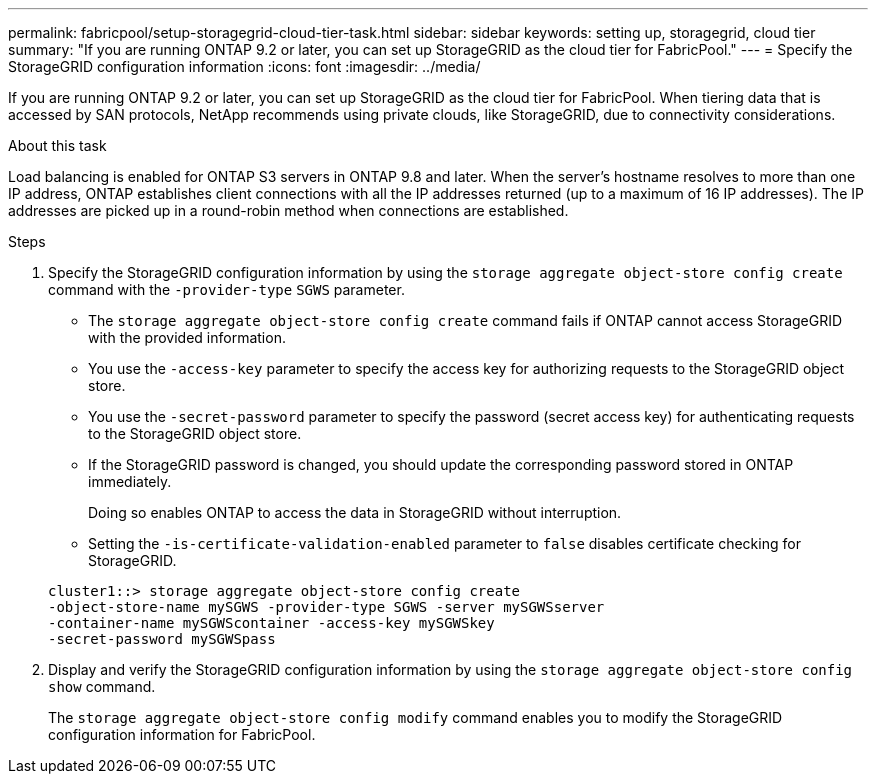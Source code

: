 ---
permalink: fabricpool/setup-storagegrid-cloud-tier-task.html
sidebar: sidebar
keywords: setting up, storagegrid, cloud tier
summary: "If you are running ONTAP 9.2 or later, you can set up StorageGRID as the cloud tier for FabricPool."
---
= Specify the StorageGRID configuration information
:icons: font
:imagesdir: ../media/

[.lead]
If you are running ONTAP 9.2 or later, you can set up StorageGRID as the cloud tier for FabricPool. When tiering data that is accessed by SAN protocols, NetApp recommends using private clouds, like StorageGRID, due to connectivity considerations.

.About this task

Load balancing is enabled for ONTAP S3 servers in ONTAP 9.8 and later. When the server's hostname resolves to more than one IP address, ONTAP establishes client connections with all the IP addresses returned (up to a maximum of 16 IP addresses). The IP addresses are picked up in a round-robin method when connections are established.

.Steps

. Specify the StorageGRID configuration information by using the `storage aggregate object-store config create` command with the `-provider-type` `SGWS` parameter.
 ** The `storage aggregate object-store config create` command fails if ONTAP cannot access StorageGRID with the provided information.
 ** You use the `-access-key` parameter to specify the access key for authorizing requests to the StorageGRID object store.
 ** You use the `-secret-password` parameter to specify the password (secret access key) for authenticating requests to the StorageGRID object store.
 ** If the StorageGRID password is changed, you should update the corresponding password stored in ONTAP immediately.
+
Doing so enables ONTAP to access the data in StorageGRID without interruption.

 ** Setting the `-is-certificate-validation-enabled` parameter to `false` disables certificate checking for StorageGRID.

+
----
cluster1::> storage aggregate object-store config create
-object-store-name mySGWS -provider-type SGWS -server mySGWSserver
-container-name mySGWScontainer -access-key mySGWSkey
-secret-password mySGWSpass
----
. Display and verify the StorageGRID configuration information by using the `storage aggregate object-store config show` command.
+
The `storage aggregate object-store config modify` command enables you to modify the StorageGRID configuration information for FabricPool.
